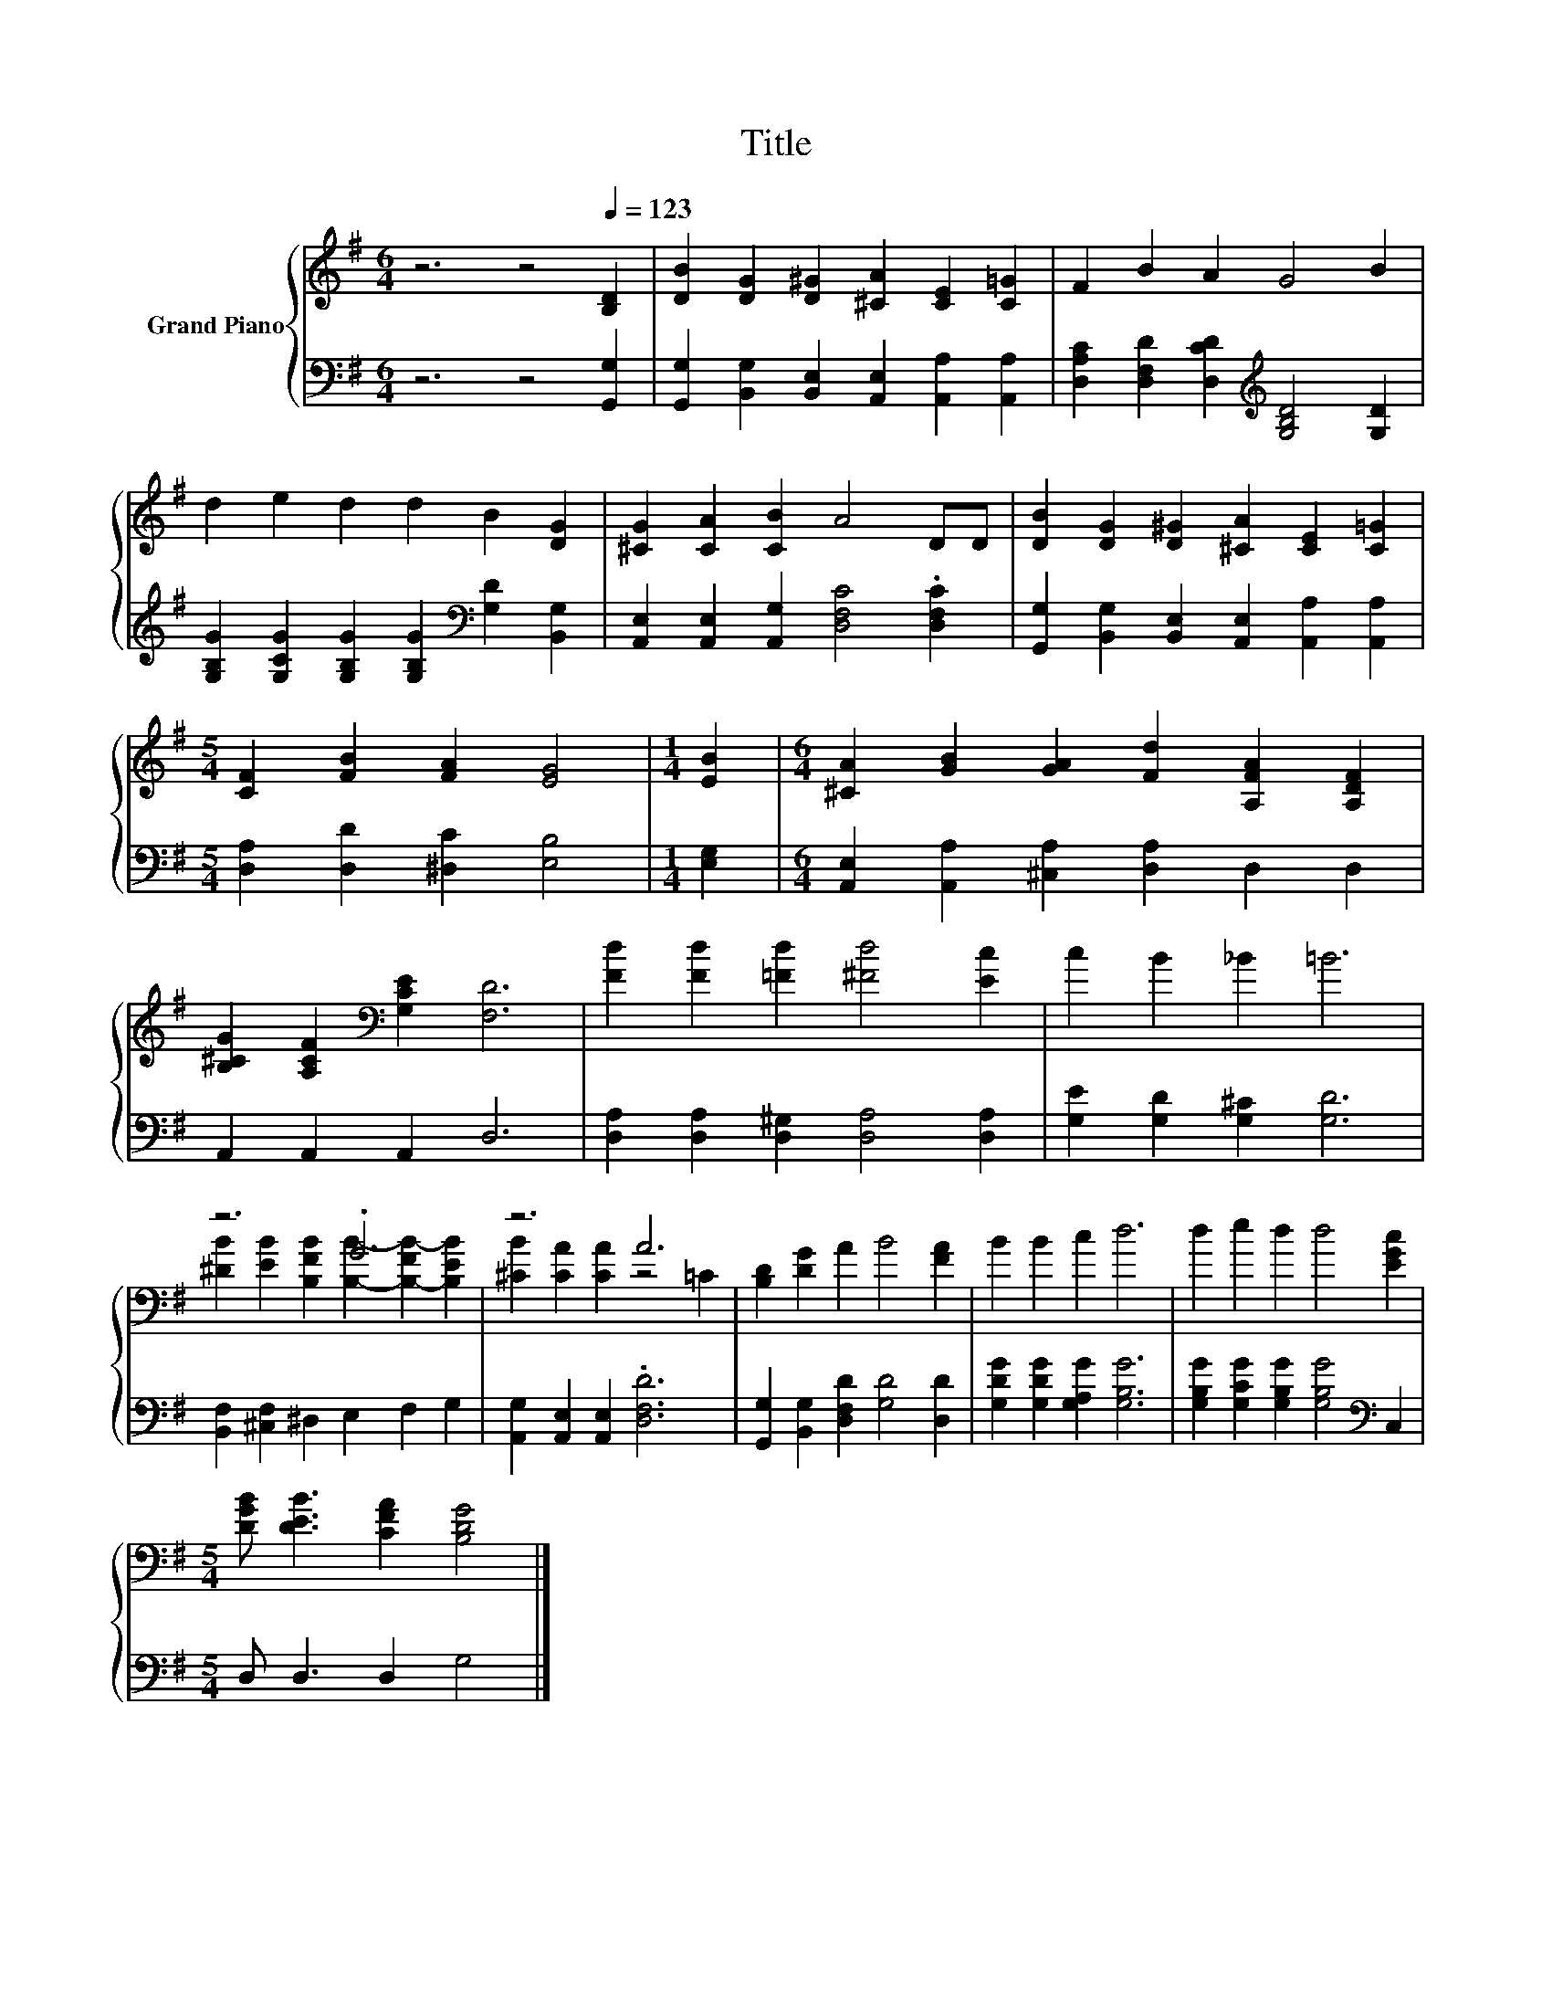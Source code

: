 X:1
T:Title
%%score { ( 1 3 ) | 2 }
L:1/8
M:6/4
K:G
V:1 treble nm="Grand Piano"
V:3 treble 
V:2 bass 
V:1
 z6 z4[Q:1/4=123] [B,D]2 | [DB]2 [DG]2 [D^G]2 [^CA]2 [CE]2 [C=G]2 | F2 B2 A2 G4 B2 | %3
 d2 e2 d2 d2 B2 [DG]2 | [^CG]2 [CA]2 [CB]2 A4 DD | [DB]2 [DG]2 [D^G]2 [^CA]2 [CE]2 [C=G]2 | %6
[M:5/4] [CF]2 [FB]2 [FA]2 [EG]4 |[M:1/4] [EB]2 |[M:6/4] [^CA]2 [GB]2 [GA]2 [Fd]2 [A,FA]2 [A,DF]2 | %9
 [B,^CG]2 [A,CF]2[K:bass] [G,CE]2 [F,D]6 | [Fd]2 [Fd]2 [=Fd]2 [^Fd]4 [Ec]2 | c2 B2 _B2 =B6 | %12
 z6 .G6 | z6 A6 | [B,D]2 [DG]2 A2 B4 [FA]2 | B2 B2 c2 d6 | d2 e2 d2 d4 [EGc]2 | %17
[M:5/4] [DGB] [DEB]3 [CFA]2 [B,DG]4 |] %18
V:2
 z6 z4 [G,,G,]2 | [G,,G,]2 [B,,G,]2 [B,,E,]2 [A,,E,]2 [A,,A,]2 [A,,A,]2 | %2
 [D,A,C]2 [D,F,D]2 [D,CD]2[K:treble] [G,B,D]4 [G,D]2 | %3
 [G,B,G]2 [G,CG]2 [G,B,G]2 [G,B,G]2[K:bass] [G,D]2 [B,,G,]2 | %4
 [A,,E,]2 [A,,E,]2 [A,,G,]2 [D,F,C]4 .[D,F,C]2 | %5
 [G,,G,]2 [B,,G,]2 [B,,E,]2 [A,,E,]2 [A,,A,]2 [A,,A,]2 |[M:5/4] [D,A,]2 [D,D]2 [^D,C]2 [E,B,]4 | %7
[M:1/4] [E,G,]2 |[M:6/4] [A,,E,]2 [A,,A,]2 [^C,A,]2 [D,A,]2 D,2 D,2 | A,,2 A,,2 A,,2 D,6 | %10
 [D,A,]2 [D,A,]2 [D,^G,]2 [D,A,]4 [D,A,]2 | [G,E]2 [G,D]2 [G,^C]2 [G,D]6 | %12
 [B,,F,]2 [^C,F,]2 ^D,2 E,2 F,2 G,2 | [A,,G,]2 [A,,E,]2 [A,,E,]2 .[D,F,D]6 | %14
 [G,,G,]2 [B,,G,]2 [D,F,D]2 [G,D]4 [D,D]2 | [G,DG]2 [G,DG]2 [G,A,G]2 [G,B,G]6 | %16
 [G,B,G]2 [G,CG]2 [G,B,G]2 [G,B,G]4[K:bass] C,2 |[M:5/4] D, D,3 D,2 G,4 |] %18
V:3
 x12 | x12 | x12 | x12 | x12 | x12 |[M:5/4] x10 |[M:1/4] x2 |[M:6/4] x12 | x4[K:bass] x8 | x12 | %11
 x12 | [^DB]2 [EB]2 [B,FB]2 [B,B]2- [B,-FB-]2 [B,EB]2 | [^CB]2 [CA]2 [CA]2 z4 =C2 | x12 | x12 | %16
 x12 |[M:5/4] x10 |] %18

